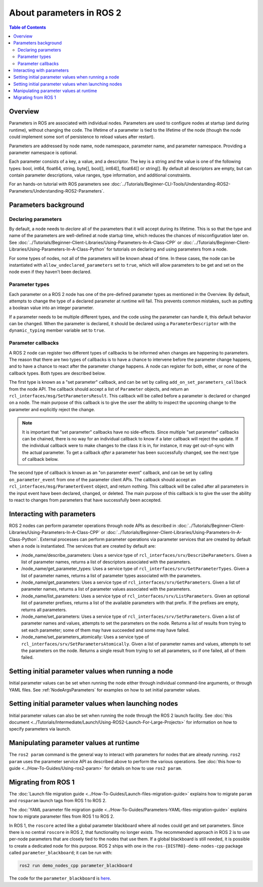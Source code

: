 .. _AboutParameters:

.. redirect-from::

    About-ROS-2-Parameters

About parameters in ROS 2
=========================

.. contents:: Table of Contents
   :local:

Overview
--------

Parameters in ROS are associated with individual nodes.
Parameters are used to configure nodes at startup (and during runtime), without changing the code.
The lifetime of a parameter is tied to the lifetime of the node (though the node could implement some sort of persistence to reload values after restart).

Parameters are addressed by node name, node namespace, parameter name, and parameter namespace.
Providing a parameter namespace is optional.

Each parameter consists of a key, a value, and a descriptor.
The key is a string and the value is one of the following types: bool, int64, float64, string, byte[], bool[], int64[], float64[] or string[].
By default all descriptors are empty, but can contain parameter descriptions, value ranges, type information, and additional constraints.

For an hands-on tutorial with ROS parameters see :doc:`../Tutorials/Beginner-CLI-Tools/Understanding-ROS2-Parameters/Understanding-ROS2-Parameters`.

Parameters background
---------------------

Declaring parameters
^^^^^^^^^^^^^^^^^^^^

By default, a node needs to *declare* all of the parameters that it will accept during its lifetime.
This is so that the type and name of the parameters are well-defined at node startup time, which reduces the chances of misconfiguration later on.
See :doc:`../Tutorials/Beginner-Client-Libraries/Using-Parameters-In-A-Class-CPP` or :doc:`../Tutorials/Beginner-Client-Libraries/Using-Parameters-In-A-Class-Python` for tutorials on declaring and using parameters from a node.

For some types of nodes, not all of the parameters will be known ahead of time.
In these cases, the node can be instantiated with ``allow_undeclared_parameters`` set to ``true``, which will allow parameters to be get and set on the node even if they haven't been declared.

Parameter types
^^^^^^^^^^^^^^^

Each parameter on a ROS 2 node has one of the pre-defined parameter types as mentioned in the Overview.
By default, attempts to change the type of a declared parameter at runtime will fail.
This prevents common mistakes, such as putting a boolean value into an integer parameter.

If a parameter needs to be multiple different types, and the code using the parameter can handle it, this default behavior can be changed.
When the parameter is declared, it should be declared using a ``ParameterDescriptor`` with the ``dynamic_typing`` member variable set to ``true``.

Parameter callbacks
^^^^^^^^^^^^^^^^^^^

A ROS 2 node can register two different types of callbacks to be informed when changes are happening to parameters.
The reason that there are two types of callbacks is to have a chance to intervene before the parameter change happens, and to have a chance to react after the parameter change happens.
A node can register for both, either, or none of the callback types.
Both types are described below.

The first type is known as a "set parameter" callback, and can be set by calling ``add_on_set_parameters_callback`` from the node API.
The callback should accept a list of ``Parameter`` objects, and return an ``rcl_interfaces/msg/SetParametersResult``.
This callback will be called before a parameter is declared or changed on a node.
The main purpose of this callback is to give the user the ability to inspect the upcoming change to the parameter and explicitly reject the change.

.. note::

  It is important that "set parameter" callbacks have no side-effects.
  Since multiple "set parameter" callbacks can be chained, there is no way for an individual callback to know if a later callback will reject the update.
  If the individual callback were to make changes to the class it is in, for instance, it may get out-of-sync with the actual parameter.
  To get a callback *after* a parameter has been successfully changed, see the next type of callback below.

The second type of callback is known as an "on parameter event" callback, and can be set by calling ``on_parameter_event`` from one of the parameter client APIs.
The callback should accept an ``rcl_interfaces/msg/ParameterEvent`` object, and return nothing.
This callback will be called after all parameters in the input event have been declared, changed, or deleted.
The main purpose of this callback is to give the user the ability to react to changes from parameters that have successfully been accepted.

Interacting with parameters
---------------------------

ROS 2 nodes can perform parameter operations through node APIs as described in :doc:`../Tutorials/Beginner-Client-Libraries/Using-Parameters-In-A-Class-CPP` or :doc:`../Tutorials/Beginner-Client-Libraries/Using-Parameters-In-A-Class-Python`.
External processes can perform parameter operations via parameter services that are created by default when a node is instantiated.
The services that are created by default are:

* /node_name/describe_parameters: Uses a service type of ``rcl_interfaces/srv/DescribeParameters``.
  Given a list of parameter names, returns a list of descriptors associated with the parameters.
* /node_name/get_parameter_types: Uses a service type of ``rcl_interfaces/srv/GetParameterTypes``.
  Given a list of parameter names, returns a list of parameter types associated with the parameters.
* /node_name/get_parameters: Uses a service type of ``rcl_interfaces/srv/GetParameters``.
  Given a list of parameter names, returns a list of parameter values associated with the parameters.
* /node_name/list_parameters: Uses a service type of ``rcl_interfaces/srv/ListParameters``.
  Given an optional list of parameter prefixes, returns a list of the available parameters with that prefix.  If the prefixes are empty, returns all parameters.
* /node_name/set_parameters: Uses a service type of ``rcl_interfaces/srv/SetParameters``.
  Given a list of parameter names and values, attempts to set the parameters on the node.  Returns a list of results from trying to set each parameter; some of them may have succeeded and some may have failed.
* /node_name/set_parameters_atomically: Uses a service type of ``rcl_interfaces/srv/SetParametersAtomically``.
  Given a list of parameter names and values, attempts to set the parameters on the node.  Returns a single result from trying to set all parameters, so if one failed, all of them failed.

Setting initial parameter values when running a node
----------------------------------------------------

Initial parameter values can be set when running the node either through individual command-line arguments, or through YAML files.
See :ref:`NodeArgsParameters` for examples on how to set initial parameter values.

Setting initial parameter values when launching nodes
-----------------------------------------------------

Initial parameter values can also be set when running the node through the ROS 2 launch facility.
See :doc:`this document <../Tutorials/Intermediate/Launch/Using-ROS2-Launch-For-Large-Projects>` for information on how to specify parameters via launch.

Manipulating parameter values at runtime
----------------------------------------

The ``ros2 param`` command is the general way to interact with parameters for nodes that are already running.
``ros2 param`` uses the parameter service API as described above to perform the various operations.
See :doc:`this how-to guide <../How-To-Guides/Using-ros2-param>` for details on how to use ``ros2 param``.

Migrating from ROS 1
--------------------

The :doc:`Launch file migration guide <../How-To-Guides/Launch-files-migration-guide>` explains how to migrate ``param`` and ``rosparam`` launch tags from ROS 1 to ROS 2.

The :doc:`YAML parameter file migration guide <../How-To-Guides/Parameters-YAML-files-migration-guide>` explains how to migrate parameter files from ROS 1 to ROS 2.

In ROS 1, the ``roscore`` acted like a global parameter blackboard where all nodes could get and set parameters.
Since there is no central ``roscore`` in ROS 2, that functionality no longer exists.
The recommended approach in ROS 2 is to use per-node parameters that are closely tied to the nodes that use them.
If a global blackboard is still needed, it is possible to create a dedicated node for this purpose.
ROS 2 ships with one in the ``ros-{DISTRO}-demo-nodes-cpp`` package called ``parameter_blackboard``; it can be run with:

.. code-block:: console

  ros2 run demo_nodes_cpp parameter_blackboard

The code for the ``parameter_blackboard`` is `here <https://github.com/ros2/demos/blob/{REPOS_FILE_BRANCH}/demo_nodes_cpp/src/parameters/parameter_blackboard.cpp>`__.
